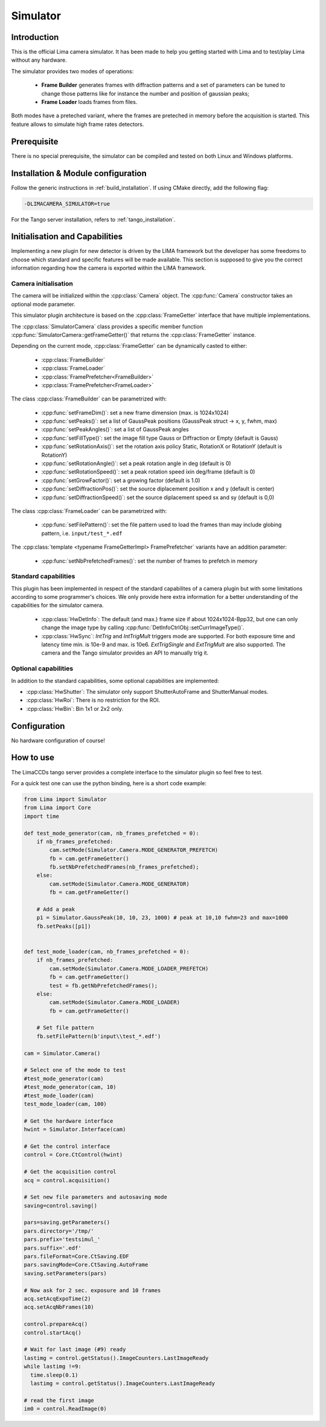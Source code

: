 .. _camera-simulator:

Simulator
---------

.. image:: simulator.jpg

Introduction
````````````

This is the official Lima camera simulator. It has been made to help you getting started with Lima and to test/play Lima without any hardware.

The simulator provides two modes of operations:

 - **Frame Builder** generates frames with diffraction patterns and a set of parameters can be tuned to change those patterns like for instance the number and position of gaussian peaks;
 - **Frame Loader** loads frames from files.

Both modes have a preteched variant, where the frames are preteched in memory before the acquisition is started. This feature allows to simulate high frame rates detectors.

Prerequisite
````````````

There is no special prerequisite, the simulator can be compiled and tested on both Linux and Windows platforms.

Installation & Module configuration
```````````````````````````````````

Follow the generic instructions in :ref:`build_installation`. If using CMake directly, add the following flag:

.. code-block:: sh

  -DLIMACAMERA_SIMULATOR=true

For the Tango server installation, refers to :ref:`tango_installation`.

Initialisation and Capabilities
```````````````````````````````

Implementing a new plugin for new detector is driven by the LIMA framework but the developer has some freedoms to choose which standard and specific features will be made available. This section is supposed to give you the correct information regarding how the camera is exported within the LIMA framework.

Camera initialisation
.....................

.. cpp:namespace-push:: lima::Simulator

The camera will be initialized within the :cpp:class:`Camera` object. The :cpp:func:`Camera` constructor takes an optional mode parameter.

This simulator plugin architecture is based on the :cpp:class:`FrameGetter` interface that have multiple implementations.

.. image:: https://yuml.me/diagram/scruffy/class/Simulator%20Class%20Diagram,%20[FrameGetter%7CgetNextFrame()],%20[FrameGetter]%5E-[FrameBuilder],%20[FrameGetter]%5E-[FrameLoader]

The :cpp:class:`SimulatorCamera` class provides a specific member function :cpp:func:`SimulatorCamera::getFrameGetter()` that returns the :cpp:class:`FrameGetter` instance.

Depending on the current mode, :cpp:class:`FrameGetter` can be dynamically casted to either:

 - :cpp:class:`FrameBuilder`
 - :cpp:class:`FrameLoader`
 - :cpp:class:`FramePrefetcher<FrameBuilder>`
 - :cpp:class:`FramePrefetcher<FrameLoader>`

The class :cpp:class:`FrameBuilder` can be parametrized with:

 - :cpp:func:`setFrameDim()`: set a new frame dimension (max. is 1024x1024)
 - :cpp:func:`setPeaks()`: set a list of GaussPeak positions (GaussPeak struct -> x, y, fwhm, max)
 - :cpp:func:`setPeakAngles()`: set a list of GaussPeak angles
 - :cpp:func:`setFillType()`:  set the image fill type Gauss or Diffraction or Empty (default is Gauss)
 - :cpp:func:`setRotationAxis()`:  set the rotation axis policy Static, RotationX or RotationY (default is RotationY)
 - :cpp:func:`setRotationAngle()`: set a peak rotation angle in deg (default is 0)
 - :cpp:func:`setRotationSpeed()`: set a peak rotation speed ixin deg/frame (default is 0)
 - :cpp:func:`setGrowFactor()`: set a growing factor (default is 1.0)
 - :cpp:func:`setDiffractionPos()`: set the source diplacement position x and y (default is center)
 - :cpp:func:`setDiffractionSpeed()`: set the source diplacement speed sx and sy (default is 0,0)

The class :cpp:class:`FrameLoader` can be parametrized with:

 - :cpp:func:`setFilePattern()`: set the file pattern used to load the frames than may include globing pattern, i.e. ``input/test_*.edf``

The :cpp:class:`template <typename FrameGetterImpl> FramePrefetcher` variants have an addition parameter:

 - :cpp:func:`setNbPrefetchedFrames()`: set the number of frames to prefetch in memory

.. cpp:namespace-pop

Standard capabilities
.....................

This plugin has been implemented in respect of the standard capabilites of a camera plugin but with some limitations according to some programmer's choices. We only provide here extra information for a better understanding of the capabilities for the simulator camera.

 - :cpp:class:`HwDetInfo`: The default (and max.) frame size if about 1024x1024-Bpp32, but one can only change the image type by calling :cpp:func:`DetInfoCtrlObj::setCurrImageType()`.
 - :cpp:class:`HwSync`: `IntTrig` and `IntTrigMult` triggers mode are supported. For both exposure time and latency time min. is 10e-9 and max. is 10e6. `ExtTrigSingle` and `ExtTrigMult` are also supported. The camera and the Tango simulator provides an API to manually trig it.

Optional capabilities
.....................

In addition to the standard capabilities, some optional capabilities are implemented:

* :cpp:class:`HwShutter`: The simulator only support ShutterAutoFrame and ShutterManual modes.
* :cpp:class:`HwRoi`: There is no restriction for the ROI.
* :cpp:class:`HwBin`: Bin 1x1 or 2x2 only.

Configuration
`````````````

No hardware configuration of course!

How to use
``````````

The LimaCCDs tango server provides a complete interface to the simulator plugin so feel free to test.

For a quick test one can use the python binding, here is a short code example:

.. code-block:: python

  from Lima import Simulator
  from Lima import Core
  import time

  def test_mode_generator(cam, nb_frames_prefetched = 0):
      if nb_frames_prefetched:
          cam.setMode(Simulator.Camera.MODE_GENERATOR_PREFETCH)
          fb = cam.getFrameGetter()
          fb.setNbPrefetchedFrames(nb_frames_prefetched);
      else:
          cam.setMode(Simulator.Camera.MODE_GENERATOR)
          fb = cam.getFrameGetter()

      # Add a peak
      p1 = Simulator.GaussPeak(10, 10, 23, 1000) # peak at 10,10 fwhm=23 and max=1000
      fb.setPeaks([p1])


  def test_mode_loader(cam, nb_frames_prefetched = 0):
      if nb_frames_prefetched:
          cam.setMode(Simulator.Camera.MODE_LOADER_PREFETCH)
          fb = cam.getFrameGetter()
          test = fb.getNbPrefetchedFrames();
      else:
          cam.setMode(Simulator.Camera.MODE_LOADER)
          fb = cam.getFrameGetter()

      # Set file pattern
      fb.setFilePattern(b'input\\test_*.edf')

  cam = Simulator.Camera()

  # Select one of the mode to test
  #test_mode_generator(cam)
  #test_mode_generator(cam, 10)
  #test_mode_loader(cam)
  test_mode_loader(cam, 100)

  # Get the hardware interface
  hwint = Simulator.Interface(cam)

  # Get the control interface
  control = Core.CtControl(hwint)

  # Get the acquisition control
  acq = control.acquisition()

  # Set new file parameters and autosaving mode
  saving=control.saving()

  pars=saving.getParameters()
  pars.directory='/tmp/'
  pars.prefix='testsimul_'
  pars.suffix='.edf'
  pars.fileFormat=Core.CtSaving.EDF
  pars.savingMode=Core.CtSaving.AutoFrame
  saving.setParameters(pars)

  # Now ask for 2 sec. exposure and 10 frames
  acq.setAcqExpoTime(2)
  acq.setAcqNbFrames(10)

  control.prepareAcq()
  control.startAcq()

  # Wait for last image (#9) ready
  lastimg = control.getStatus().ImageCounters.LastImageReady
  while lastimg !=9:
    time.sleep(0.1)
    lastimg = control.getStatus().ImageCounters.LastImageReady

  # read the first image
  im0 = control.ReadImage(0)

